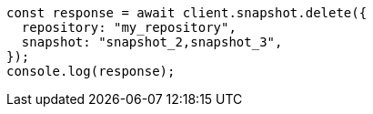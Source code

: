 // This file is autogenerated, DO NOT EDIT
// Use `node scripts/generate-docs-examples.js` to generate the docs examples

[source, js]
----
const response = await client.snapshot.delete({
  repository: "my_repository",
  snapshot: "snapshot_2,snapshot_3",
});
console.log(response);
----
